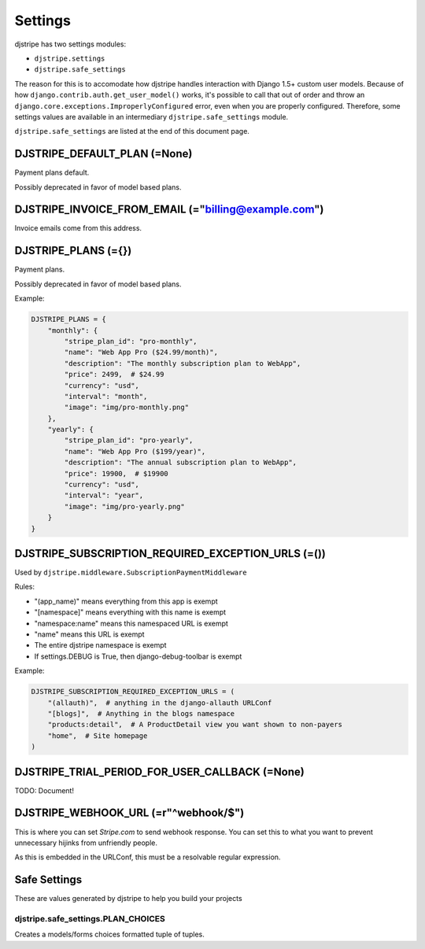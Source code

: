 Settings
=========

djstripe has two settings modules:

* ``djstripe.settings``
* ``djstripe.safe_settings``

The reason for this is to accomodate how djstripe handles interaction with Django 1.5+ custom user models.
Because of how ``django.contrib.auth.get_user_model()`` works, it's possible to call that out of order and throw an ``django.core.exceptions.ImproperlyConfigured`` error, even when you are properly configured. Therefore, some settings values are available in an intermediary ``djstripe.safe_settings`` module. 

``djstripe.safe_settings`` are listed at the end of this document page.


DJSTRIPE_DEFAULT_PLAN (=None)
-----------------------------

Payment plans default. 

Possibly deprecated in favor of model based plans.

DJSTRIPE_INVOICE_FROM_EMAIL (="billing@example.com")
-------------------------------------------------------

Invoice emails come from this address.

DJSTRIPE_PLANS (={})
--------------------

Payment plans. 

Possibly deprecated in favor of model based plans.

Example:

.. code-block:: python

    DJSTRIPE_PLANS = {
        "monthly": {
            "stripe_plan_id": "pro-monthly",
            "name": "Web App Pro ($24.99/month)",
            "description": "The monthly subscription plan to WebApp",
            "price": 2499,  # $24.99
            "currency": "usd",
            "interval": "month",
            "image": "img/pro-monthly.png"
        },
        "yearly": {
            "stripe_plan_id": "pro-yearly",
            "name": "Web App Pro ($199/year)",
            "description": "The annual subscription plan to WebApp",
            "price": 19900,  # $19900
            "currency": "usd",
            "interval": "year",
            "image": "img/pro-yearly.png"
        }
    }


DJSTRIPE_SUBSCRIPTION_REQUIRED_EXCEPTION_URLS (=())
-------------------------------------------------------

Used by ``djstripe.middleware.SubscriptionPaymentMiddleware``

Rules:

* "(app_name)" means everything from this app is exempt
* "[namespace]" means everything with this name is exempt
* "namespace:name" means this namespaced URL is exempt
* "name" means this URL is exempt
* The entire djstripe namespace is exempt
* If settings.DEBUG is True, then django-debug-toolbar is exempt

Example:

.. code-block:: python

    DJSTRIPE_SUBSCRIPTION_REQUIRED_EXCEPTION_URLS = (
        "(allauth)",  # anything in the django-allauth URLConf
        "[blogs]",  # Anything in the blogs namespace
        "products:detail",  # A ProductDetail view you want shown to non-payers
        "home",  # Site homepage
    )

DJSTRIPE_TRIAL_PERIOD_FOR_USER_CALLBACK (=None)
--------------------------------------------------

TODO: Document!


DJSTRIPE_WEBHOOK_URL (=r"^webhook/$")
----------------------------------------

This is where you can set *Stripe.com* to send webhook response. You can set this to what you want to prevent unnecessary hijinks from unfriendly people.

As this is embedded in the URLConf, this must be a resolvable regular expression.

Safe Settings
-------------------

These are values generated by djstripe to help you build your projects

djstripe.safe_settings.PLAN_CHOICES
~~~~~~~~~~~~~~~~~~~~~~~~~~~~~~~~~~~

Creates a models/forms choices formatted tuple of tuples.